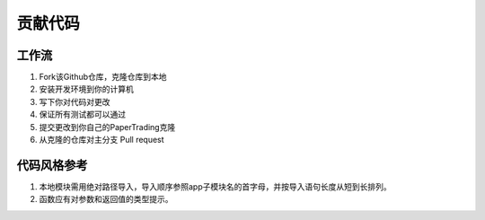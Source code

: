 贡献代码
============

工作流
------

1. Fork该Github仓库，克隆仓库到本地

2. 安装开发环境到你的计算机

3. 写下你对代码对更改

4. 保证所有测试都可以通过

5. 提交更改到你自己的PaperTrading克隆

6. 从克隆的仓库对主分支 Pull request


代码风格参考
-------------

1. 本地模块需用绝对路径导入，导入顺序参照app子模块名的首字母，并按导入语句长度从短到长排列。

2. 函数应有对参数和返回值的类型提示。
